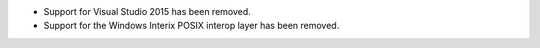 * Support for Visual Studio 2015 has been removed.

* Support for the Windows Interix POSIX interop layer has been removed.


